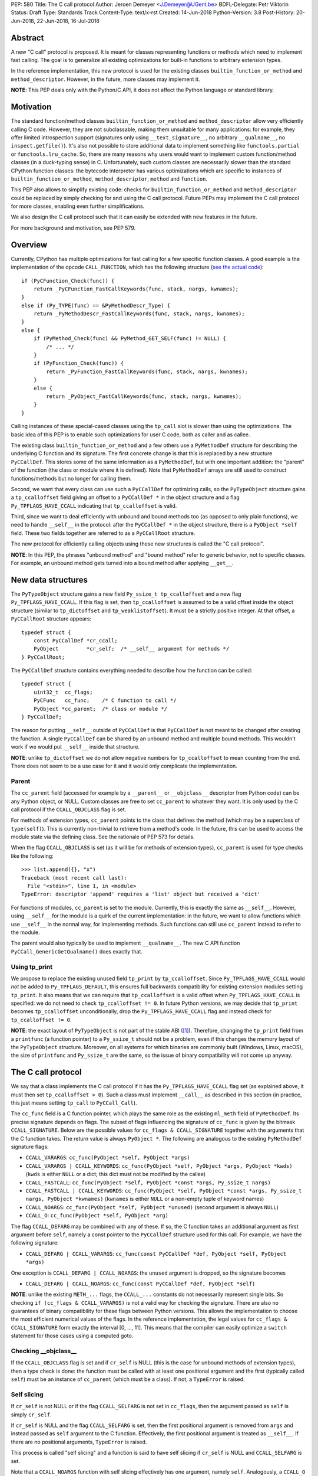PEP: 580
Title: The C call protocol
Author: Jeroen Demeyer <J.Demeyer@UGent.be>
BDFL-Delegate: Petr Viktorin
Status: Draft
Type: Standards Track
Content-Type: text/x-rst
Created: 14-Jun-2018
Python-Version: 3.8
Post-History: 20-Jun-2018, 22-Jun-2018, 16-Jul-2018


Abstract
========

A new "C call" protocol is proposed.
It is meant for classes representing functions or methods
which need to implement fast calling.
The goal is to generalize all existing optimizations for built-in functions
to arbitrary extension types.

In the reference implementation,
this new protocol is used for the existing classes
``builtin_function_or_method`` and ``method_descriptor``.
However, in the future, more classes may implement it.

**NOTE**: This PEP deals only with the Python/C API,
it does not affect the Python language or standard library.


Motivation
==========

The standard function/method classes ``builtin_function_or_method``
and ``method_descriptor`` allow very efficiently calling C code.
However, they are not subclassable, making them unsuitable for many applications:
for example, they offer limited introspection support
(signatures only using ``__text_signature__``, no arbitrary ``__qualname__``,
no ``inspect.getfile()``).
It's also not possible to store additional data to implement something like
``functools.partial`` or ``functools.lru_cache``.
So, there are many reasons why users would want to implement custom
function/method classes (in a duck-typing sense) in C.
Unfortunately, such custom classes are necessarily slower than
the standard CPython function classes:
the bytecode interpreter has various optimizations
which are specific to instances of
``builtin_function_or_method``, ``method_descriptor``, ``method`` and ``function``.

This PEP also allows to simplify existing code:
checks for ``builtin_function_or_method`` and ``method_descriptor``
could be replaced by simply checking for and using the C call protocol.
Future PEPs may implement the C call protocol for more classes,
enabling even further simplifications.

We also design the C call protocol such that it can easily
be extended with new features in the future.

For more background and motivation, see PEP 579.


Overview
========

Currently, CPython has multiple optimizations for fast calling
for a few specific function classes.
A good example is the implementation of the opcode ``CALL_FUNCTION``,
which has the following structure
(`see the actual code <https://github.com/python/cpython/blob/7a2368063f25746d4008a74aca0dc0b82f86ff7b/Python/ceval.c#L4592>`_)::

    if (PyCFunction_Check(func)) {
        return _PyCFunction_FastCallKeywords(func, stack, nargs, kwnames);
    }
    else if (Py_TYPE(func) == &PyMethodDescr_Type) {
        return _PyMethodDescr_FastCallKeywords(func, stack, nargs, kwnames);
    }
    else {
        if (PyMethod_Check(func) && PyMethod_GET_SELF(func) != NULL) {
            /* ... */
        }
        if (PyFunction_Check(func)) {
            return _PyFunction_FastCallKeywords(func, stack, nargs, kwnames);
        }
        else {
            return _PyObject_FastCallKeywords(func, stack, nargs, kwnames);
        }
    }

Calling instances of these special-cased classes
using the ``tp_call`` slot is slower than using the optimizations.
The basic idea of this PEP is to enable such optimizations
for user C code, both as caller and as callee.

The existing class ``builtin_function_or_method`` and a few others
use a ``PyMethodDef`` structure for describing the underlying C function and its signature.
The first concrete change is that this is replaced by a new structure ``PyCCallDef``.
This stores some of the same information as a ``PyMethodDef``,
but with one important addition:
the "parent" of the function (the class or module where it is defined).
Note that ``PyMethodDef`` arrays are still used to construct
functions/methods but no longer for calling them.

Second, we want that every class can use such a ``PyCCallDef`` for optimizing calls,
so the ``PyTypeObject`` structure gains a ``tp_ccalloffset`` field
giving an offset to a ``PyCCallDef *`` in the object structure
and a flag ``Py_TPFLAGS_HAVE_CCALL`` indicating that ``tp_ccalloffset`` is valid.

Third, since we want to deal efficiently with unbound and bound methods too
(as opposed to only plain functions), we need to handle ``__self__`` in the protocol:
after the ``PyCCallDef *`` in the object structure,
there is a ``PyObject *self`` field.
These two fields together are referred to as a ``PyCCallRoot`` structure.

The new protocol for efficiently calling objects using these new structures
is called the "C call protocol".

**NOTE**: In this PEP, the phrases "unbound method" and "bound method"
refer to generic behavior, not to specific classes.
For example, an unbound method gets turned into a bound method
after applying ``__get__``.


New data structures
===================

The ``PyTypeObject`` structure gains a new field ``Py_ssize_t tp_ccalloffset``
and a new flag ``Py_TPFLAGS_HAVE_CCALL``.
If this flag is set, then ``tp_ccalloffset`` is assumed to be a valid
offset inside the object structure (similar to ``tp_dictoffset`` and ``tp_weaklistoffset``).
It must be a strictly positive integer.
At that offset, a ``PyCCallRoot`` structure appears::

    typedef struct {
        const PyCCallDef *cr_ccall;
        PyObject         *cr_self;  /* __self__ argument for methods */
    } PyCCallRoot;

The ``PyCCallDef`` structure contains everything needed to describe how
the function can be called::

    typedef struct {
        uint32_t  cc_flags;
        PyCFunc   cc_func;    /* C function to call */
        PyObject *cc_parent;  /* class or module */
    } PyCCallDef;

The reason for putting ``__self__`` outside of ``PyCCallDef``
is that ``PyCCallDef`` is not meant to be changed after creating the function.
A single ``PyCCallDef`` can be shared
by an unbound method and multiple bound methods.
This wouldn't work if we would put ``__self__`` inside that structure.

**NOTE**: unlike ``tp_dictoffset`` we do not allow negative numbers
for ``tp_ccalloffset`` to mean counting from the end.
There does not seem to be a use case for it and it would only complicate
the implementation.

Parent
------

The ``cc_parent`` field (accessed for example by a ``__parent__``
or ``__objclass__`` descriptor from Python code) can be any Python
object, or NULL.
Custom classes are free to set ``cc_parent`` to whatever they want.
It is only used by the C call protocol if the
``CCALL_OBJCLASS`` flag is set.

For methods of extension types, ``cc_parent`` points to the class
that defines the method (which may be a superclass of ``type(self)``).
This is currently non-trivial to retrieve from a method's code.
In the future, this can be used to access the module state via
the defining class. See the rationale of PEP 573 for details.

When the flag ``CCALL_OBJCLASS`` is set (as it will be for methods of
extension types), ``cc_parent`` is used for type checks like the following::

    >>> list.append({}, "x")
    Traceback (most recent call last):
      File "<stdin>", line 1, in <module>
    TypeError: descriptor 'append' requires a 'list' object but received a 'dict'

For functions of modules, ``cc_parent`` is set to the module.
Currently, this is exactly the same as ``__self__``.
However, using ``__self__`` for the module is a quirk of the current implementation:
in the future, we want to allow functions which use ``__self__``
in the normal way, for implementing methods.
Such functions can still use ``cc_parent`` instead to refer to the module.

The parent would also typically be used to implement ``__qualname__``.
The new C API function ``PyCCall_GenericGetQualname()`` does exactly that.

Using tp_print
--------------

We propose to replace the existing unused field ``tp_print``
by ``tp_ccalloffset``.
Since ``Py_TPFLAGS_HAVE_CCALL`` would *not* be added to
``Py_TPFLAGS_DEFAULT``, this ensures full backwards compatibility for
existing extension modules setting ``tp_print``.
It also means that we can require that ``tp_ccalloffset`` is a valid
offset when ``Py_TPFLAGS_HAVE_CCALL`` is specified:
we do not need to check ``tp_ccalloffset != 0``.
In future Python versions, we may decide that ``tp_print``
becomes ``tp_ccalloffset`` unconditionally,
drop the ``Py_TPFLAGS_HAVE_CCALL`` flag and instead check for
``tp_ccalloffset != 0``.

**NOTE**: the exact layout of ``PyTypeObject`` is not part of the stable ABI ([#pep384]_).
Therefore, changing the ``tp_print`` field from a ``printfunc`` (a function pointer)
to a ``Py_ssize_t`` should not be a problem,
even if this changes the memory layout of the ``PyTypeObject`` structure.
Moreover, on all systems for which binaries are commonly built
(Windows, Linux, macOS),
the size of ``printfunc`` and ``Py_ssize_t`` are the same,
so the issue of binary compatibility will not come up anyway.


The C call protocol
===================

We say that a class implements the C call protocol
if it has the ``Py_TPFLAGS_HAVE_CCALL`` flag set
(as explained above, it must then set ``tp_ccalloffset > 0``).
Such a class must implement ``__call__`` as described in this section
(in practice, this just means setting ``tp_call`` to ``PyCCall_Call``).

The ``cc_func`` field is a C function pointer,
which plays the same role as the existing ``ml_meth`` field of ``PyMethodDef``.
Its precise signature depends on flags.
The subset of flags influencing the signature of ``cc_func``
is given by the bitmask ``CCALL_SIGNATURE``.
Below are the possible values for ``cc_flags & CCALL_SIGNATURE``
together with the arguments that the C function takes.
The return value is always ``PyObject *``.
The following are analogous to the existing ``PyMethodDef``
signature flags:

- ``CCALL_VARARGS``:
  ``cc_func(PyObject *self, PyObject *args)``

- ``CCALL_VARARGS | CCALL_KEYWORDS``:
  ``cc_func(PyObject *self, PyObject *args, PyObject *kwds)``
  (``kwds`` is either ``NULL`` or a dict; this dict must not be modified by the callee)

- ``CCALL_FASTCALL``:
  ``cc_func(PyObject *self, PyObject *const *args, Py_ssize_t nargs)``

- ``CCALL_FASTCALL | CCALL_KEYWORDS``:
  ``cc_func(PyObject *self, PyObject *const *args, Py_ssize_t nargs, PyObject *kwnames)``
  (``kwnames`` is either ``NULL`` or a non-empty tuple of keyword names)

- ``CCALL_NOARGS``:
  ``cc_func(PyObject *self, PyObject *unused)`` (second argument is always ``NULL``)

- ``CCALL_O``:
  ``cc_func(PyObject *self, PyObject *arg)``

The flag ``CCALL_DEFARG`` may be combined with any of these.
If so, the C function takes an additional argument
as first argument before ``self``,
namely a const pointer to the ``PyCCallDef`` structure used for this call.
For example, we have the following signature:

- ``CCALL_DEFARG | CCALL_VARARGS``:
  ``cc_func(const PyCCallDef *def, PyObject *self, PyObject *args)``

One exception is ``CCALL_DEFARG | CCALL_NOARGS``:
the ``unused`` argument is dropped, so the signature becomes

- ``CCALL_DEFARG | CCALL_NOARGS``:
  ``cc_func(const PyCCallDef *def, PyObject *self)``

**NOTE**: unlike the existing ``METH_...`` flags,
the ``CCALL_...`` constants do not necessarily represent single bits.
So checking ``if (cc_flags & CCALL_VARARGS)`` is not a valid way
for checking the signature.
There are also no guarantees of binary compatibility for these flags
between Python versions.
This allows the implementation to choose the most efficient
numerical values of the flags.
In the reference implementation,
the legal values for ``cc_flags & CCALL_SIGNATURE`` form exactly the interval [0, …, 11].
This means that the compiler can easily
optimize a ``switch`` statement for those cases using a computed goto.

Checking __objclass__
---------------------

If the ``CCALL_OBJCLASS`` flag is set and if ``cr_self`` is NULL
(this is the case for unbound methods of extension types),
then a type check is done:
the function must be called with at least one positional argument
and the first (typically called ``self``) must be an instance of
``cc_parent`` (which must be a class).
If not, a ``TypeError`` is raised.

Self slicing
------------

If ``cr_self`` is not NULL or if the flag ``CCALL_SELFARG``
is not set in ``cc_flags``, then the argument passed as ``self``
is simply ``cr_self``.

If ``cr_self`` is NULL and the flag ``CCALL_SELFARG`` is set,
then the first positional argument is removed from
``args`` and instead passed as ``self`` argument to the C function.
Effectively, the first positional argument is treated as ``__self__``.
If there are no positional arguments, ``TypeError`` is raised.

This process is called "self slicing" and a function is said to have self
slicing if ``cr_self`` is NULL and ``CCALL_SELFARG`` is set.

Note that a ``CCALL_NOARGS`` function with self slicing effectively has
one argument, namely ``self``.
Analogously, a ``CCALL_O`` function with self slicing has two arguments.

Descriptor behavior
-------------------

Classes supporting the C call protocol
must implement the descriptor protocol in a specific way.

This is required for an efficient implementation of bound methods:
if other code can make assumptions on what ``__get__`` does,
it enables optimizations which would not be possible otherwise.
In particular, we want to allow sharing
the ``PyCCallDef`` structure between bound and unbound methods.
We also need a correct implementation of ``_PyObject_GetMethod``
which is used by the ``LOAD_METHOD``/``CALL_METHOD`` optimization.

First of all, if ``func`` supports the C call protocol,
then ``func.__set__`` and ``func.__delete__`` must not be implemented.

Second, ``func.__get__`` must behave as follows:

- If ``cr_self`` is not NULL, then ``__get__`` must be a no-op
  in the sense that ``func.__get__(obj, cls)(*args, **kwds)``
  behaves exactly the same as ``func(*args, **kwds)``.
  It is also allowed for ``__get__`` to be not implemented at all.

- If ``cr_self`` is NULL, then ``func.__get__(obj, cls)(*args, **kwds)``
  (with ``obj`` not None)
  must be equivalent to ``func(obj, *args, **kwds)``.
  In particular, ``__get__`` must be implemented in this case.
  This is unrelated to `self slicing`_: ``obj`` may be passed
  as ``self`` argument to the C function or it may be the first positional argument.

- If ``cr_self`` is NULL, then ``func.__get__(None, cls)(*args, **kwds)``
  must be equivalent to ``func(*args, **kwds)``.

There are no restrictions on the object ``func.__get__(obj, cls)``.
The latter is not required to implement the C call protocol for example.
We only specify what ``func.__get__(obj, cls).__call__`` does.

For classes that do not care about ``__self__`` and ``__get__`` at all,
the easiest solution is to assign ``cr_self = Py_None``
(or any other non-NULL value).

The __name__ attribute
----------------------

The C call protocol requires that the function has a ``__name__``
attribute which is of type ``str`` (not a subclass).

Furthermore, the object returned by ``__name__`` must be stored somewhere;
it cannot be a temporary object.
This is required because ``PyEval_GetFuncName``
uses a borrowed reference to the ``__name__`` attribute
(see also [#badcapi]_).

Generic API functions
---------------------

This section lists the new public API functions or macros
dealing with the C call protocol.

- ``int PyCCall_Check(PyObject *op)``:
  return true if ``op`` implements the C call protocol.

All the functions and macros below
apply to any instance supporting the C call protocol.
In other words, ``PyCCall_Check(func)`` must be true.

- ``PyObject *PyCCall_Call(PyObject *func, PyObject *args, PyObject *kwds)``:
  call ``func`` with positional arguments ``args``
  and keyword arguments ``kwds`` (``kwds`` may be NULL).
  This function is meant to be put in the ``tp_call`` slot.

- ``PyObject *PyCCall_FastCall(PyObject *func, PyObject *const *args, Py_ssize_t nargs, PyObject *kwds)``:
  call ``func`` with ``nargs`` positional arguments given by ``args[0]``, …, ``args[nargs-1]``.
  The parameter ``kwds`` can be NULL (no keyword arguments),
  a dict with ``name:value`` items or a tuple with keyword names.
  In the latter case, the keyword values are stored in the ``args``
  array, starting at ``args[nargs]``.

Macros to access the ``PyCCallRoot`` and ``PyCCallDef`` structures:

- ``const PyCCallRoot *PyCCall_CCALLROOT(PyObject *func)``:
  pointer to the ``PyCCallRoot`` structure inside ``func``.

- ``const PyCCallDef *PyCCall_CCALLDEF(PyObject *func)``:
  shorthand for ``PyCCall_CCALLROOT(func)->cr_ccall``.

- ``uint32_t PyCCall_FLAGS(PyObject *func)``:
  shorthand for ``PyCCall_CCALLROOT(func)->cr_ccall->cc_flags``.

- ``PyObject *PyCCall_SELF(PyOject *func)``:
  shorthand for ``PyCCall_CCALLROOT(func)->cr_self``.

Generic getters, meant to be put into the ``tp_getset`` array:

- ``PyObject *PyCCall_GenericGetParent(PyObject *func, void *closure)``:
  return ``cc_parent``.
  Raise ``AttributeError`` if ``cc_parent`` is NULL.

- ``PyObject *PyCCall_GenericGetQualname(PyObject *func, void *closure)``:
  return a string suitable for using as ``__qualname__``.
  This uses the ``__qualname__`` of ``cc_parent`` if possible.
  It also uses the ``__name__`` attribute.

Profiling
---------

The profiling events
``c_call``, ``c_return`` and ``c_exception`` are only generated
when calling actual instances of ``builtin_function_or_method`` or ``method_descriptor``.
This is done for simplicity and also for backwards compatibility
(such that the profile function does not receive objects that it does not recognize).
In a future PEP, we may extend C-level profiling to arbitrary classes
implementing the C call protocol.


Changes to built-in functions and methods
=========================================

The reference implementation of this PEP changes
the existing classes ``builtin_function_or_method`` and ``method_descriptor``
to use the C call protocol.
In fact, those two classes are almost merged:
the implementation becomes very similar, but they remain separate classes
(mostly for backwards compatibility).
The ``PyCCallDef`` structure is simply stored
as part of the object structure.
Both classes use ``PyCFunctionObject`` as object structure.
This is the new layout for both classes:

.. _PyCFunctionObject:

::

    typedef struct {
        PyObject_HEAD
        PyCCallDef  *m_ccall;
        PyObject    *m_self;         /* Passed as 'self' arg to the C function */
        PyCCallDef   _ccalldef;      /* Storage for m_ccall */
        PyObject    *m_name;         /* __name__; str object (not NULL) */
        PyObject    *m_module;       /* __module__; can be anything */
        const char  *m_doc;          /* __text_signature__ and __doc__ */
        PyObject    *m_weakreflist;  /* List of weak references */
    } PyCFunctionObject;

For functions of a module and for unbound methods of extension types,
``m_ccall`` points to the ``_ccalldef`` field.
For bound methods, ``m_ccall`` points to the ``PyCCallDef``
of the unbound method.

**NOTE**: the new layout of ``method_descriptor`` changes it
such that it no longer starts with ``PyDescr_COMMON``.
This is purely an implementation detail and it should cause few (if any)
compatibility problems.

C API functions
---------------

The following function is added (also to the stable ABI [#pep384]_):

- ``PyObject * PyCFunction_ClsNew(PyTypeObject *cls, PyMethodDef *ml, PyObject *self, PyObject *module, PyObject *parent)``:
  create a new object with object structure ``PyCFunctionObject`` and class ``cls``.
  The entries of the ``PyMethodDef`` structure are used to construct
  the new object, but the pointer to the ``PyMethodDef`` structure
  is not stored.
  The flags for the C call protocol are automatically determined in terms
  of ``ml->ml_flags``, ``self`` and ``parent``.

The existing functions ``PyCFunction_New``, ``PyCFunction_NewEx`` and
``PyDescr_NewMethod`` are implemented in terms of ``PyCFunction_ClsNew``.

The undocumented functions ``PyCFunction_GetFlags``
and ``PyCFunction_GET_FLAGS`` are deprecated.
They are still artificially supported by storing the original ``METH_...``
flags in a bitfield inside ``cc_flags``.
Despite the fact that ``PyCFunction_GetFlags`` is technically
part of the stable ABI [#pep384]_,
it is highly unlikely to be used that way:
first of all, it is not even documented.
Second, the flag ``METH_FASTCALL``
is not part of the stable ABI but it is very common
(because of Argument Clinic).
So, if one cannot support ``METH_FASTCALL``,
it is hard to imagine a use case for ``PyCFunction_GetFlags``.
The fact that ``PyCFunction_GET_FLAGS`` and ``PyCFunction_GetFlags``
are not used at all by CPython outside of ``Objects/call.c``
further shows that these functions are not particularly useful.


Inheritance
===========

Extension types inherit the type flag ``Py_TPFLAGS_HAVE_CCALL``
and the value ``tp_ccalloffset`` from the base class,
provided that they implement ``tp_call`` and ``tp_descr_get``
the same way as the base class.
Heap types never inherit the C call protocol because
that would not be safe (heap types can be changed dynamically).


Performance
===========

This PEP should not impact the performance of existing code
(in the positive or negative sense).
It is meant to allow efficient new code to be written,
not to make existing code faster.

Here are a few pointers to the ``python-dev`` mailing list where
performance improvements are discussed:

- https://mail.python.org/pipermail/python-dev/2018-July/154571.html

- https://mail.python.org/pipermail/python-dev/2018-July/154740.html

- https://mail.python.org/pipermail/python-dev/2018-July/154775.html

- https://mail.python.org/pipermail/python-dev/2019-April/156954.html


Stable ABI
==========

The function ``PyCFunction_ClsNew`` is added to the stable ABI [#pep384]_.

None of the functions, structures or constants dealing with the C call protocol
are added to the stable ABI.

There are two reasons for this:
first of all, the most useful feature of the C call protocol is probably the
``METH_FASTCALL`` calling convention.
Given that this is not even part of the public API (see also PEP 579, issue 6),
it would be strange to add anything else from the C call protocol
to the stable ABI.

Second, we want the C call protocol to be extensible in the future.
By not adding anything to the stable ABI,
we are free to do that without restrictions.


Backwards compatibility
=======================

There is no difference at all for the Python interface,
nor for the documented C API
(in the sense that all functions remain supported with the same functionality).

The only potential breakage is with C code
which accesses the internals of ``PyCFunctionObject`` and ``PyMethodDescrObject``.
We expect very few problems because of this.


Rationale
=========

Why is this better than PEP 575?
--------------------------------

One of the major complaints of PEP 575 was that is was coupling
functionality (the calling and introspection protocol)
with the class hierarchy:
a class could only benefit from the new features
if it was a subclass of ``base_function``.
It may be difficult for existing classes to do that
because they may have other constraints on the layout of the C object structure,
coming from an existing base class or implementation details.
For example, ``functools.lru_cache`` cannot implement PEP 575 as-is.

It also complicated the implementation precisely because changes
were needed both in the implementation details and in the class hierarchy.

The current PEP does not have these problems.

Why store the function pointer in the instance?
-----------------------------------------------

The actual information needed for calling an object
is stored in the instance (in the ``PyCCallDef`` structure)
instead of the class.
This is different from the ``tp_call`` slot or earlier attempts
at implementing a ``tp_fastcall`` slot [#bpo29259]_.

The main use case is built-in functions and methods.
For those, the C function to be called does depend on the instance.

Note that the current protocol makes it easy to support the case
where the same C function is called for all instances:
just use a single static ``PyCCallDef`` structure for every instance.

Why CCALL_OBJCLASS?
-------------------

The flag ``CCALL_OBJCLASS`` is meant to support various cases
where the class of a ``self`` argument must be checked, such as::

    >>> list.append({}, None)
    Traceback (most recent call last):
      File "<stdin>", line 1, in <module>
    TypeError: append() requires a 'list' object but received a 'dict'

    >>> list.__len__({})
    Traceback (most recent call last):
      File "<stdin>", line 1, in <module>
    TypeError: descriptor '__len__' requires a 'list' object but received a 'dict'

    >>> float.__dict__["fromhex"](list, "0xff")
    Traceback (most recent call last):
      File "<stdin>", line 1, in <module>
    TypeError: descriptor 'fromhex' for type 'float' doesn't apply to type 'list'

In the reference implementation, only the first of these uses the new code.
The other examples show that these kind of checks appear
in multiple places, so it makes sense to add generic support for them.

Why CCALL_SELFARG?
------------------

The flag ``CCALL_SELFARG`` and the concept of self slicing
are needed to support methods:
the C function should not care
whether it is called as unbound method or as bound method.
In both cases, there should be a ``self`` argument
and this is simply the first positional argument of an unbound method call.

For example, ``list.append`` is a ``METH_O`` method.
Both the calls ``list.append([], 42)`` and ``[].append(42)`` should
translate to the C call ``list_append([], 42)``.

Thanks to the proposed C call protocol, we can support this in such a way
that both the unbound and the bound method share a ``PyCCallDef``
structure (with the ``CCALL_SELFARG`` flag set).

So, ``CCALL_SELFARG`` has two advantages:
there is no extra layer of indirection for calling methods
and constructing bound methods does not require setting up a ``PyCCallDef`` structure.

Another minor advantage is that we could
make the error messages for a wrong call signature
more uniform between Python methods and built-in methods.
In the following example, Python is undecided whether
a method takes 1 or 2 arguments::

    >>> class List(list):
    ...     def myappend(self, item):
    ...         self.append(item)
    >>> List().myappend(1, 2)
    Traceback (most recent call last):
      File "<stdin>", line 1, in <module>
    TypeError: myappend() takes 2 positional arguments but 3 were given
    >>> List().append(1, 2)
    Traceback (most recent call last):
      File "<stdin>", line 1, in <module>
    TypeError: append() takes exactly one argument (2 given)

It is currently impossible for ``PyCFunction_Call``
to know the actual number of user-visible arguments
since it cannot distinguish at runtime between
a function (without ``self`` argument) and a bound method (with ``self`` argument).
The ``CCALL_SELFARG`` flag makes this difference explicit.

Why CCALL_DEFARG?
-----------------

The flag ``CCALL_DEFARG`` gives the callee access to the ``PyCCallDef *``.
There are various use cases for this:

1. The callee can use the ``cc_parent`` field, which is useful for PEP 573.

2. Applications are free to extend the ``PyCCallDef`` structure with user-defined
   fields, which can then be accessed analogously.

3. In the case where the ``PyCCallDef`` structure
   is part of the object structure
   (this is true for example for `PyCFunctionObject`_),
   an appropriate offset can be subtracted from the ``PyCCallDef`` pointer
   to get a pointer to the callable object defining that ``PyCCallDef``.

An earlier version of this PEP defined a flag ``CCALL_FUNCARG``
instead of ``CCALL_DEFARG`` which would pass the callable object
to the callee.
This had similar use cases, but there was some ambiguity for
bound methods: should the "callable object" be the bound method
object or the original function wrapped by the method?
By passing the ``PyCCallDef *`` instead, this ambiguity is gone
since the bound method uses the ``PyCCallDef *`` from the wrapped function.

Replacing tp_print
------------------

We repurpose ``tp_print`` as ``tp_ccalloffset`` because this makes
it easier for external projects to backport the C call protocol
to earlier Python versions.
In particular, the Cython project has shown interest in doing that
(see https://mail.python.org/pipermail/python-dev/2018-June/153927.html).


Alternative suggestions
=======================

PEP 576 is an alternative approach to solving the same problem as this PEP.
See https://mail.python.org/pipermail/python-dev/2018-July/154238.html
for comments on the difference between PEP 576 and PEP 580.


Discussion
==========

Links to threads on the ``python-dev`` mailing list
where this PEP has been discussed:

- https://mail.python.org/pipermail/python-dev/2018-June/153938.html

- https://mail.python.org/pipermail/python-dev/2018-June/153984.html

- https://mail.python.org/pipermail/python-dev/2018-July/154238.html

- https://mail.python.org/pipermail/python-dev/2018-July/154470.html

- https://mail.python.org/pipermail/python-dev/2018-July/154571.html

- https://mail.python.org/pipermail/python-dev/2018-September/155166.html

- https://mail.python.org/pipermail/python-dev/2018-October/155403.html

- https://mail.python.org/pipermail/python-dev/2019-March/156853.html

- https://mail.python.org/pipermail/python-dev/2019-March/156879.html


Reference implementation
========================

The reference implementation can be found at
https://github.com/jdemeyer/cpython/tree/pep580

For an example of using the C call protocol,
the following branch implements ``functools.lru_cache`` using PEP 580:
https://github.com/jdemeyer/cpython/tree/lru580


References
==========

.. [#pep384] Löwis, PEP 384 – Defining a Stable ABI,
             https://www.python.org/dev/peps/pep-0384/

.. [#bpo29259] Add tp_fastcall to PyTypeObject: support FASTCALL calling convention for all callable objects,
               https://bugs.python.org/issue29259

.. [#badcapi] Bad C API,
              https://pythoncapi.readthedocs.io/bad_api.html#bad-c-api

Copyright
=========

This document has been placed in the public domain.



..
   Local Variables:
   mode: indented-text
   indent-tabs-mode: nil
   sentence-end-double-space: t
   fill-column: 70
   coding: utf-8
   End:
